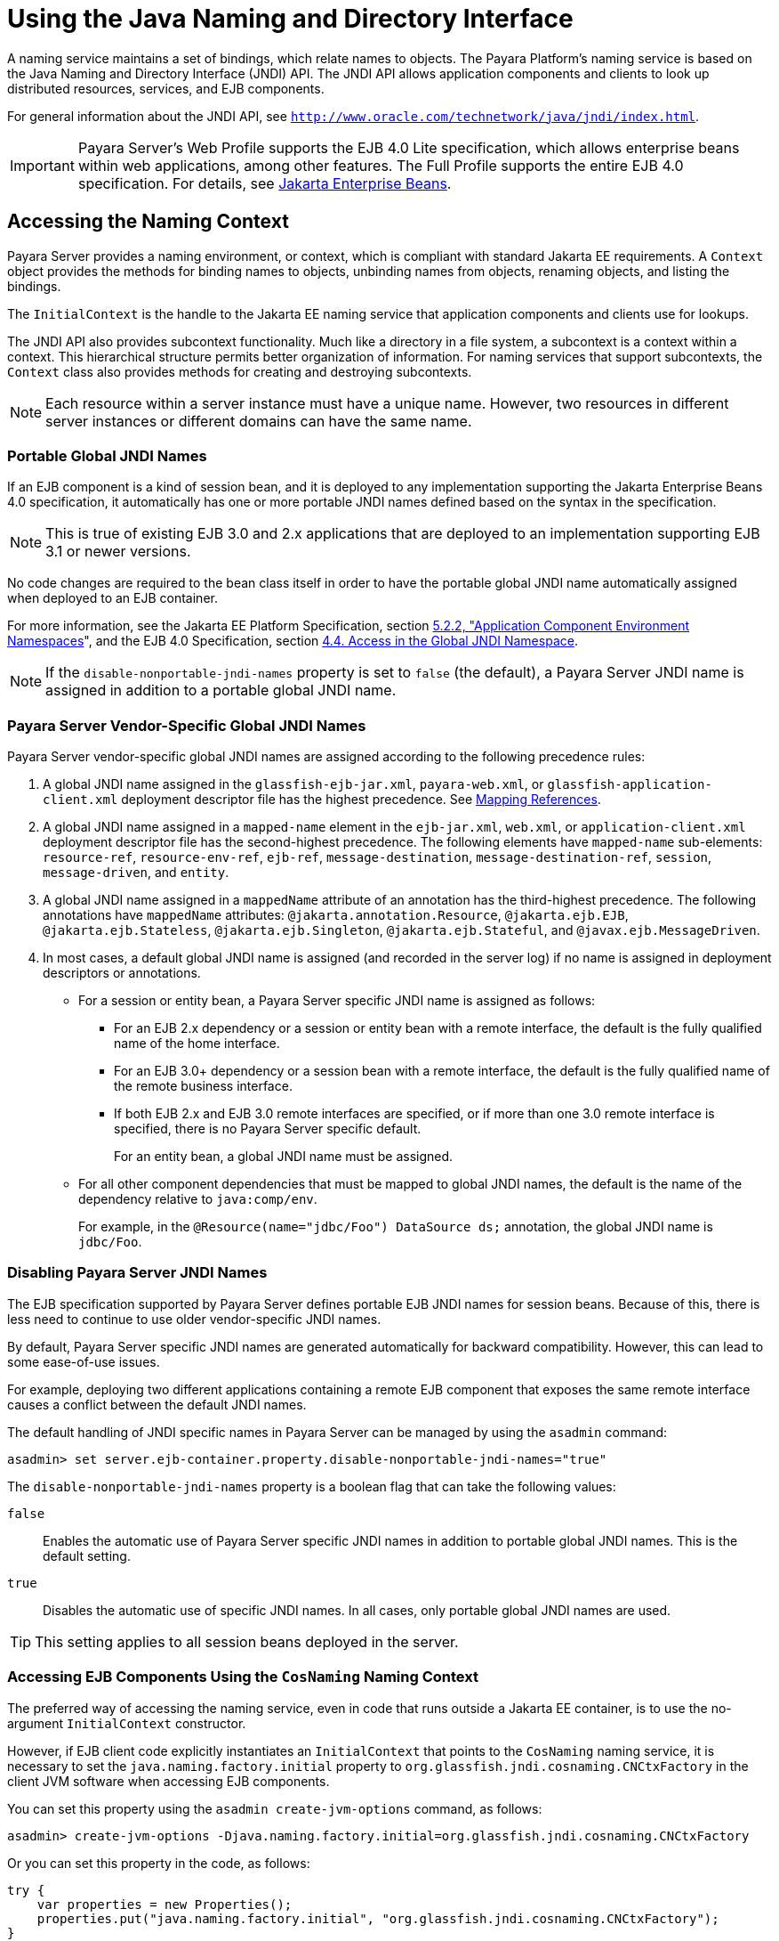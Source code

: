 [[using-the-java-naming-and-directory-interface]]
= Using the Java Naming and Directory Interface
:ordinal: 18

A naming service maintains a set of bindings, which relate names to objects. The Payara Platform's naming service is based on the Java Naming and Directory Interface (JNDI) API.
The JNDI API allows application components and clients to look up distributed resources, services, and EJB components.

For general information about the JNDI API, see `http://www.oracle.com/technetwork/java/jndi/index.html`.

IMPORTANT: Payara Server's Web Profile supports the EJB 4.0 Lite specification, which allows enterprise beans within web applications, among other features. The Full Profile supports the entire EJB 4.0 specification. For details, see https://jakarta.ee/specifications/enterprise-beans/[Jakarta Enterprise Beans].

[[accessing-the-naming-context]]
== Accessing the Naming Context

Payara Server provides a naming environment, or context, which is compliant with standard Jakarta EE requirements. A `Context` object provides the methods for binding names to objects, unbinding names from objects, renaming objects, and listing the bindings.

The `InitialContext` is the handle to the Jakarta EE naming service that application components and clients use for lookups.

The JNDI API also provides subcontext functionality. Much like a directory in a file system, a subcontext is a context within a context. This hierarchical structure permits better organization of information. For naming services that support subcontexts, the `Context` class also provides methods for creating and destroying subcontexts.

NOTE: Each resource within a server instance must have a unique name. However, two resources in different server instances or different domains can have the same name.

[[portable-global-jndi-names]]
=== Portable Global JNDI Names

If an EJB component is a kind of session bean, and it is deployed to any implementation supporting the Jakarta Enterprise Beans 4.0 specification,
it automatically has one or more portable JNDI names defined based on the syntax in the specification.

NOTE: This is true of existing EJB 3.0 and 2.x applications that are deployed to an implementation supporting EJB 3.1 or newer versions.

No code changes are required to the bean class itself in order to have the portable global JNDI name automatically assigned when deployed to an EJB container.

For more information, see the Jakarta EE Platform Specification, section https://jakarta.ee/specifications/platform/10/jakarta-platform-spec-10.0.html#a616[5.2.2, "Application Component Environment Namespaces]", and the EJB 4.0 Specification, section https://jakarta.ee/specifications/enterprise-beans/4.0/jakarta-enterprise-beans-spec-core-4.0.html#a800[4.4. Access in the Global JNDI Namespace].

NOTE: If the `disable-nonportable-jndi-names` property is set to `false` (the
default), a Payara Server JNDI name is assigned in addition to a portable global JNDI name.

[[payara-server-vendor-specific-global-jndi-names]]
=== Payara Server Vendor-Specific Global JNDI Names

Payara Server vendor-specific global JNDI names are assigned according to the following precedence rules:

. A global JNDI name assigned in the `glassfish-ejb-jar.xml`, `payara-web.xml`, or `glassfish-application-client.xml` deployment descriptor file has the highest precedence. See xref:#mapping-references[Mapping References].

.  A global JNDI name assigned in a `mapped-name` element in the `ejb-jar.xml`, `web.xml`, or `application-client.xml` deployment descriptor file has the second-highest precedence. The following elements have `mapped-name` sub-elements: `resource-ref`, `resource-env-ref`, `ejb-ref`, `message-destination`, `message-destination-ref`, `session`,
`message-driven`, and `entity`.

. A global JNDI name assigned in a `mappedName` attribute of an annotation has the third-highest precedence. The following annotations have `mappedName` attributes: `@jakarta.annotation.Resource`, `@jakarta.ejb.EJB`, `@jakarta.ejb.Stateless`, `@jakarta.ejb.Singleton`, `@jakarta.ejb.Stateful`, and `@javax.ejb.MessageDriven`.

. In most cases, a default global JNDI name is assigned (and recorded in the server log) if no name is assigned in deployment descriptors or annotations.

* For a session or entity bean, a Payara Server specific JNDI name is assigned as follows:

** For an EJB 2.x dependency or a session or entity bean with a remote interface, the default is the fully qualified name of the home interface.

** For an EJB 3.0+ dependency or a session bean with a remote interface, the default is the fully qualified name of the remote business interface.

** If both EJB 2.x and EJB 3.0 remote interfaces are specified, or if more than one 3.0 remote interface is specified, there is no Payara Server specific default.
+
For an entity bean, a global JNDI name must be assigned.

* For all other component dependencies that must be mapped to global JNDI names, the default is the name of the dependency relative to `java:comp/env`.
+
For example, in the `@Resource(name="jdbc/Foo") DataSource ds;` annotation, the global JNDI name is `jdbc/Foo`.

[[disabling-payara-server-jndi-names]]
=== Disabling Payara Server JNDI Names

The EJB specification supported by Payara Server defines portable EJB JNDI names for session beans. Because of this, there is less need to continue to use older vendor-specific JNDI names.

By default, Payara Server specific JNDI names are generated automatically for backward compatibility. However, this can lead to some ease-of-use issues.

For example, deploying two different applications containing a remote EJB component that exposes the same remote interface causes a conflict between the default JNDI names.

The default handling of JNDI specific names in Payara Server can be managed by using the `asadmin` command:

[source,shell]
----
asadmin> set server.ejb-container.property.disable-nonportable-jndi-names="true"
----

The `disable-nonportable-jndi-names` property is a boolean flag that can take the following values:

`false`::
  Enables the automatic use of Payara Server specific JNDI names in addition to portable global JNDI names. This is the default setting.
`true`::
  Disables the automatic use of specific JNDI names. In all cases, only portable global JNDI names are used.

TIP: This setting applies to all session beans deployed in the server.

[[accessing-ejb-components-using-the-cosnaming-naming-context]]
=== Accessing EJB Components Using the `CosNaming` Naming Context

The preferred way of accessing the naming service, even in code that runs outside a Jakarta EE container, is to use the no-argument `InitialContext` constructor.

However, if EJB client code explicitly instantiates an `InitialContext` that points to the `CosNaming` naming service, it is necessary to set the `java.naming.factory.initial` property to `org.glassfish.jndi.cosnaming.CNCtxFactory` in the client JVM software when accessing EJB components.

You can set this property using the `asadmin create-jvm-options` command, as follows:

[source,shell]
----
asadmin> create-jvm-options -Djava.naming.factory.initial=org.glassfish.jndi.cosnaming.CNCtxFactory
----

Or you can set this property in the code, as follows:

[source,java]
----
try {
    var properties = new Properties();
    properties.put("java.naming.factory.initial", "org.glassfish.jndi.cosnaming.CNCtxFactory");
}
----

The `java.naming.factory.initial` property applies to only one instance. The property is neither cluster or deployment group-aware.

[[accessing-ejb-components-in-a-remote-payara-server]]
=== Accessing EJB Components in a Remote Payara Server

The recommended approach for looking up an EJB component in a remote Payara Server from a client that is a servlet or EJB component is to use the Interoperable Naming Service syntax.

Host and port information is prepended to any global JNDI names and is automatically resolved during the lookup. The syntax for an interoperable global name is as follows:

[source,text]
----
corbaname:iiop:${host}:${port}#{ejbName}
----

This makes the programming model for accessing EJB components in another Payara Server exactly the same as accessing them in the same server. The deployer can change the way the EJB components are physically distributed without having to change the code.

For Jakarta EE components, the code still performs a `java:comp/env` lookup on an EJB reference. The only difference is that the deployer maps the `ejb-ref` element to an interoperable name in a Payara Server deployment descriptor file instead of to a simple global JNDI name.

For example, suppose a servlet looks up an EJB reference using `java:comp/env/ejb/Foo`, and the target EJB component has a global JNDI name of `a/b/Foo`.

The `ejb-ref` element in `glassfish-web.xml` or `payara-web.xml` looks like this:

[source,xml]
----
<ejb-ref>
   <ejb-ref-name>ejb/Foo</ejb-ref-name>
   <jndi-name>corbaname:iiop:host:port#a/b/Foo</jndi-name>
</ejb-ref>
----

The code looks like this:

[source,java]
----
Context ic = new InitialContext();
Object o = ic.lookup("java:comp/env/ejb/Foo");
----

For a client that doesn't run within a Jakarta EE container, the code just uses the interoperable global name instead of the simple global JNDI name. For example:

[source,java]
----
Context ic = new InitialContext();
Object o = ic.lookup("corbaname:iiop:host:port#a/b/Foo");
----

IMPORTANT: Objects stored in the interoperable naming context and component-specific (`java:comp/env`) naming contexts are transient. On each server startup or application reloading, all relevant objects are re-bound to the namespace.

[[naming-environment-for-lifecycle-modules]]
=== Naming Environment for Lifecycle Modules

Lifecycle listener modules provide a means of running short or long duration tasks based on Java technology within the Payara Server environment, such as instantiation of singletons or RMI servers.

These modules are automatically initiated at server startup and are notified at various phases of the server life cycle.

For details about lifecycle modules, see xref:Technical Documentation/Application Development/Developing Lifecycle Listeners.adoc#developing-lifecycle-listeners[Developing Lifecycle Listeners].

The configured properties for a lifecycle module are passed as properties during server initialization (the `INIT_EVENT`). The initial JNDI naming context is not available until server initialization is complete.

A lifecycle module can get the `InitialContext` for lookups using the method `LifecycleEventContext.getInitialContext()` during, and only during, the `STARTUP_EVENT`, `READY_EVENT`, or `SHUTDOWN_EVENT` server life cycle events.

[[configuring-resources]]
== Configuring Resources

Payara Server exposes special resources in the naming context environment.

[[external-jndi-resources]]
=== External JNDI Resources

An external JNDI resource defines custom JNDI contexts and implements the `javax.naming.spi.InitialContextFactory` interface. There is no specific JNDI parent context for external JNDI resources, except for the standard `java:comp/env/`.

Create an external JNDI resource in one of these ways:

* To create an external JNDI resource using the Administration Console, open the _Resources_ component, open the _JNDI_ component, and select _External Resources_.
* To create an external JNDI resource, use the `asadmin create-jndi-resource` command.

[[custom-resources]]
=== Custom Resources

A custom resource specifies a custom server-wide resource object factory that implements the `javax.naming.spi.ObjectFactory` interface. There is no specific JNDI parent context for external JNDI resources, except for the standard `java:comp/env/`.

Create a custom resource in one of these ways:

* To create a custom resource using the Administration Console, open the _Resources_ component, open the _JNDI_ component, and select _Custom Resources_.
* To create a custom resource, use the `asadmin create-custom-resource` command.

[[built-in-factories-for-custom-resources]]
=== Built-in Factories for Custom Resources

Payara Server provides built-in factories for the following types of custom resources:

* JavaBeans
* Properties
* Java Primitives and String objects
* URLs

It is possible to create custom resources by using a `payara-resources.xml` or `glassfish-resources.xml` deployment descriptor. To this effect, several `glassfish-resources.xml` template files for these built-in factories and a `README` file are available at `as-install/lib/install/templates/resources/custom/`.

[[javabeanfactory]]
==== *JavaBeanFactory*

To create a custom resource that provides instances of a JavaBean class, follow these steps:

. Set the custom resource's factory class to `org.glassfish.resources.custom.factory.JavaBeanFactory`.
. Create a property in the custom resource for each setter method in the JavaBean class.
+
For example, if the JavaBean class has a method named `setAccount`, specify a property named `account` and give it a value.
. Make sure the JavaBean class is accessible to the Payara Server.
+
For example, you can place the JavaBean class in the `as-install/lib` directory.

[[propertiesfactory]]
==== PropertiesFactory

To create a custom resource that provides configuration properties to applications, set the custom resource's factory class to `org.glassfish.resources.custom.factory.PropertiesFactory`, then specify one or both of the following:

* Create a property in the custom resource named `org.glassfish.resources.custom.factory.PropertiesFactory.fileName` and specify as its value the path to a properties file or an XML file.
+
The path can be absolute or relative to the installation directory. The file must be accessible to the operating system user running the Payara Server's process.
+
If an XML file is specified, it must match the document type definition (DTD) specified in the API definition of link:https://docs.oracle.com/en/java/javase/11/docs/api/java.base/java/util/Properties.html[java.util.Properties].

* Create the desired properties directly as properties of the custom resource.
+
If both the `fileName` property and other properties are specified, the resulting property set is the union of the contents of both.
+
If the same property is defined in the file and directly in the custom resource, the value of the latter takes precedence.

[[primitivesandstringfactory]]
==== PrimitivesAndStringFactory

To create a custom resource that provides Java primitives to applications, follow these steps:

. Set the custom resource's factory class to `org.glassfish.resources.custom.factory.PrimitivesAndStringFactory`.
. Set the custom resource's resource type to one of the following or its fully qualified wrapper class name equivalent:
+
* `int`
* `long`
* `double`
* `float`
* `char`
* `short`
* `byte`
* `boolean`
* `String`

. Create a property in the custom resource named `value` and give it the value needed by the application.
+
For example, If the application requires a `double` of value `22.1`, create a property with the name `value` and the value `22.1`.

[[urlfactory]]
==== URLFactory

To create a custom resource that provides URL instances to applications, follow these steps:

. Set the custom resource's factory class to `org.glassfish.resources.custom.factory.URLObjectFactory`.

. Choose which of the following constructors to use:
+
* `URL(protocol, host, port, file)`
* `URL(protocol, host, file)`
* `URL(spec)`

. Define properties according to the chosen constructor.
+
For example, for the first constructor, define properties named `protocol`, `host`, `port`, and `file`. Example values might be `http`, `localhost`, `8085`, and `index.html`, respectively.
+
For the third constructor, define a property named `spec` and assign it the value of the entire URL.

[[using-application-scoped-resources]]
=== Using Application-Scoped Resources

You can define an application-scoped JNDI resource for an enterprise application, web module, EJB module, connector module, or application client module by supplying a `glassfish-resources.xml` or `payara-resources.xml` deployment descriptor file.

For details, see "xref:Technical Documentation/Payara Server Documentation/Application Deployment/Deploying Applications.adoc#application-scoped-resources[Application-Scoped Resources]" in the Application Deployment section.

[[using-a-custom-jndi.properties-file]]
== Using a Custom `jndi.properties` File

To use a custom `jndi.properties` file, JAR it and place it in the `domain-dir/lib` directory. This adds the custom `jndi.properties` file to the Common class loader. For more information about class loading, see xref:Technical Documentation/Application Development/Class Loaders.adoc[Class Loaders].

TIP: For each property found in more than one `jndi.properties` file, the Jakarta EE naming service either uses the first value found or concatenates all values, whichever makes sense at runtime.

[[mapping-references]]
== Mapping References

The following XML elements in the Payara Server deployment descriptors map resource references in application client, EJB, and web application components to JNDI names configured in Payara Server:

`resource-env-ref`:: Maps the `@Resource` or `@Resources` annotation (or the `resource-env-ref` element in the corresponding Jakarta EE XML file) to the absolute JNDI name configured in Payara Server.
`resource-ref`:: Maps the `@Resource` or `@Resources` annotation (or the `resource-ref` element in the corresponding Jakarta EE XML file) to the absolute JNDI name configured in Payara Server.
`ejb-ref`:: Maps the `@EJB` annotation (or the `ejb-ref` element in the corresponding Jakarta EE XML file) to the absolute JNDI name configured in Payara Server.
+
JNDI names for EJB components must be unique. For example, appending the application name and the module name to the EJB name is one way to guarantee unique names.
+
In this case, `mycompany.pkging.pkgingEJB.MyEJB` would be the JNDI name for an EJB in the module `pkgingEJB.jar`, which is packaged in the `pkging.ear` application.

These elements are part of the `glassfish-web.xml`/`payara-web.xml`, `glassfish-application-client.xml`, `glassfish-ejb-jar.xml`, and `glassfish-application.xml` deployment descriptor files.

For more information about how these elements behave in each of the deployment descriptor files, see "xref:Technical Documentation/Payara Server Documentation/Application Deployment/Elements of Deployment Descriptors.adoc#elements-of-the-payara-platform-deployment-descriptors[Elements of the Payara Server Deployment Descriptors]" in the Payara Server Application Deployment section.

The following is an example of a JDBC resource lookup to showcase how to reference resource factories. The same principle is applicable to all resources (such as JMS destinations, JavaMail sessions, and so on).

The `@Resource` annotation in the application code looks like this:

[source, java]
----
@Resource(name="jdbc/helloDbDs")
javax.sql.DataSource ds;
----

This references a resource with the JNDI name of `java:jdbc/helloDbDs`. If this is the JNDI name of the JDBC resource configured in Payara Server, the annotation alone is enough to reference the resource.

However, you can use a Payara Server specific deployment descriptor to override the annotation. For example, the `resource-ref` element in the `payara-web.xml` file maps the `res-ref-name` (the name specified in the annotation) to the JNDI name of another JDBC resource configured in Payara Server.

[source,xml]
----
<resource-ref>
   <res-ref-name>jdbc/helloDbDs</res-ref-name>
   <jndi-name>jdbc/helloDbDataSource</jndi-name>
</resource-ref>
----
